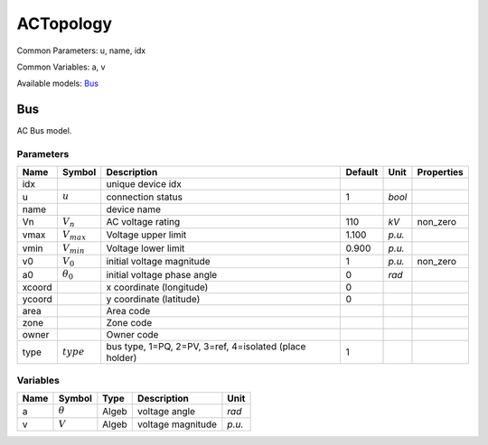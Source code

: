 .. _ACTopology:

================================================================================
ACTopology
================================================================================
Common Parameters: u, name, idx

Common Variables: a, v

Available models:
Bus_

.. _Bus:

--------------------------------------------------------------------------------
Bus
--------------------------------------------------------------------------------
AC Bus model.

Parameters
----------

+---------+------------------+--------------------------------------------------------+---------+--------+------------+
|  Name   |      Symbol      |                      Description                       | Default |  Unit  | Properties |
+=========+==================+========================================================+=========+========+============+
|  idx    |                  | unique device idx                                      |         |        |            |
+---------+------------------+--------------------------------------------------------+---------+--------+------------+
|  u      | :math:`u`        | connection status                                      | 1       | *bool* |            |
+---------+------------------+--------------------------------------------------------+---------+--------+------------+
|  name   |                  | device name                                            |         |        |            |
+---------+------------------+--------------------------------------------------------+---------+--------+------------+
|  Vn     | :math:`V_n`      | AC voltage rating                                      | 110     | *kV*   | non_zero   |
+---------+------------------+--------------------------------------------------------+---------+--------+------------+
|  vmax   | :math:`V_{max}`  | Voltage upper limit                                    | 1.100   | *p.u.* |            |
+---------+------------------+--------------------------------------------------------+---------+--------+------------+
|  vmin   | :math:`V_{min}`  | Voltage lower limit                                    | 0.900   | *p.u.* |            |
+---------+------------------+--------------------------------------------------------+---------+--------+------------+
|  v0     | :math:`V_0`      | initial voltage magnitude                              | 1       | *p.u.* | non_zero   |
+---------+------------------+--------------------------------------------------------+---------+--------+------------+
|  a0     | :math:`\theta_0` | initial voltage phase angle                            | 0       | *rad*  |            |
+---------+------------------+--------------------------------------------------------+---------+--------+------------+
|  xcoord |                  | x coordinate (longitude)                               | 0       |        |            |
+---------+------------------+--------------------------------------------------------+---------+--------+------------+
|  ycoord |                  | y coordinate (latitude)                                | 0       |        |            |
+---------+------------------+--------------------------------------------------------+---------+--------+------------+
|  area   |                  | Area code                                              |         |        |            |
+---------+------------------+--------------------------------------------------------+---------+--------+------------+
|  zone   |                  | Zone code                                              |         |        |            |
+---------+------------------+--------------------------------------------------------+---------+--------+------------+
|  owner  |                  | Owner code                                             |         |        |            |
+---------+------------------+--------------------------------------------------------+---------+--------+------------+
|  type   | :math:`type`     | bus type, 1=PQ, 2=PV, 3=ref, 4=isolated (place holder) | 1       |        |            |
+---------+------------------+--------------------------------------------------------+---------+--------+------------+

Variables
---------

+------+----------------+-------+-------------------+--------+
| Name |     Symbol     | Type  |    Description    |  Unit  |
+======+================+=======+===================+========+
|  a   | :math:`\theta` | Algeb | voltage angle     | *rad*  |
+------+----------------+-------+-------------------+--------+
|  v   | :math:`V`      | Algeb | voltage magnitude | *p.u.* |
+------+----------------+-------+-------------------+--------+


